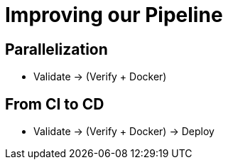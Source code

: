 = Improving our Pipeline

== Parallelization

* Validate -> (Verify + Docker)

== From CI to CD

* Validate -> (Verify + Docker) -> Deploy
